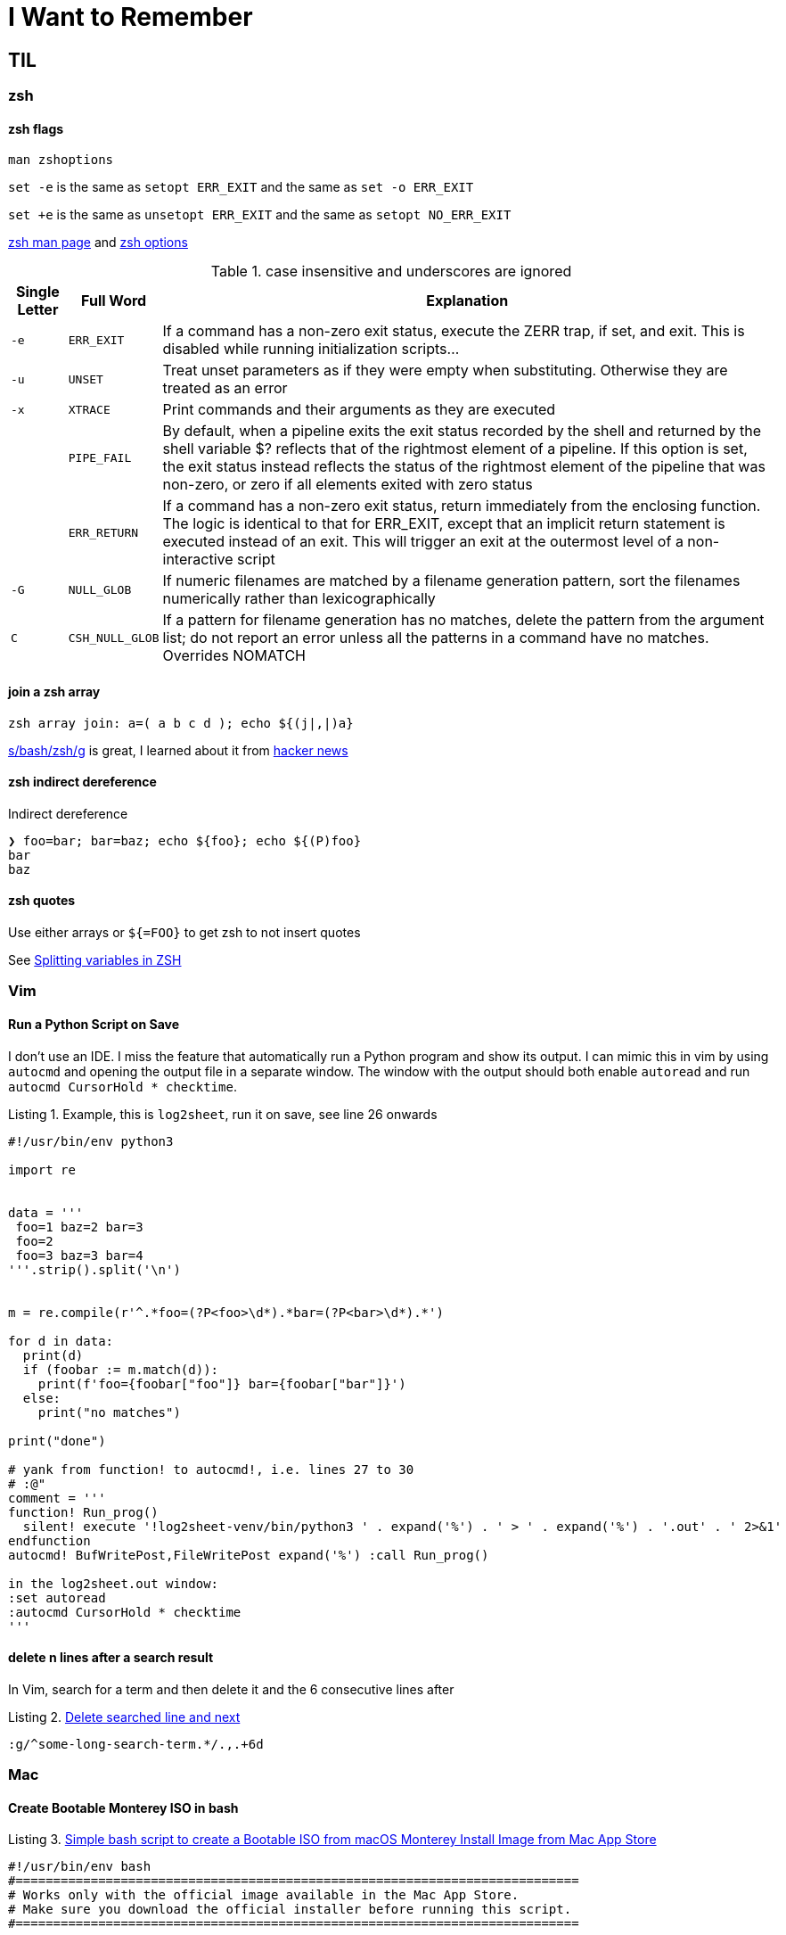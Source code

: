 I Want to Remember
==================
:description: Q&A with myself, that is, I look up something useful and then forget about it until I need it again
:max-width: 100%
:nofooter:
:!version-label:
:icons: font
:listing-caption: Listing
:source-highlighter: pygments
:!sectlinks:
:copycss:
// :stylesheet: asciidoc-template.css


== TIL

=== zsh

==== zsh flags

`man zshoptions`

`set -e` is the same as `setopt ERR_EXIT` and the same as `set -o ERR_EXIT`

`set +e` is the same as `unsetopt ERR_EXIT` and the same as `setopt NO_ERR_EXIT`

https://linux.die.net/man/1/zshoptions[zsh man page] and https://zsh.sourceforge.io/Doc/Release/Options.html[zsh options]

.case insensitive and underscores are ignored
[%autowidth]
|===
|Single Letter|Full Word| Explanation

|`-e`
|`ERR_EXIT`
|If a command has a non-zero exit status, execute the ZERR trap, if set, and exit. This is disabled while running initialization scripts...

|`-u`
|`UNSET`
|Treat unset parameters as if they were empty when substituting. Otherwise they are treated as an error

|`-x`
|`XTRACE`
|Print commands and their arguments as they are executed

|
|`PIPE_FAIL`
|By default, when a pipeline exits the exit status recorded by the shell and returned by the shell variable $? reflects that of the rightmost element of a pipeline. If this option is set, the exit status instead reflects the status of the rightmost element of the pipeline that was non-zero, or zero if all elements exited with zero status

|
|`ERR_RETURN`
|If a command has a non-zero exit status, return immediately from the enclosing function. The logic is identical to that for ERR_EXIT, except that an implicit return statement is executed instead of an exit. This will trigger an exit at the outermost level of a non-interactive script

|`-G`
|`NULL_GLOB`
|If numeric filenames are matched by a filename generation pattern, sort the filenames numerically rather than lexicographically

|`C`
|`CSH_NULL_GLOB`
|If a pattern for filename generation has no matches, delete the pattern from the argument list; do not report an error unless all the patterns in a command have no matches. Overrides NOMATCH
|===


==== join a zsh array

```
zsh array join: a=( a b c d ); echo ${(j|,|)a}
```

https://www.arp242.net/why-zsh.html[s/bash/zsh/g] is great, I learned about it from https://news.ycombinator.com/item?id=28927966[hacker news]


==== zsh indirect dereference

Indirect dereference
```
❯ foo=bar; bar=baz; echo ${foo}; echo ${(P)foo}
bar
baz
```


==== zsh quotes

Use either arrays or `${=FOO}` to get zsh to not insert quotes

See https://unix.stackexchange.com/questions/19530/expanding-variables-in-zsh[Splitting variables in ZSH]


=== Vim

==== Run a Python Script on Save

I don't use an IDE. I miss the feature that automatically run a Python program and show its output. I can mimic this in vim by using `autocmd` and opening the output file in a separate window.
The window with the output should both enable `autoread` and run `autocmd CursorHold * checktime`.

.Example, this is `log2sheet`, run it on save, see line 26 onwards
[source,python,linenums]
----
#!/usr/bin/env python3

import re


data = '''
 foo=1 baz=2 bar=3
 foo=2
 foo=3 baz=3 bar=4
'''.strip().split('\n')


m = re.compile(r'^.*foo=(?P<foo>\d*).*bar=(?P<bar>\d*).*')

for d in data:
  print(d)
  if (foobar := m.match(d)):
    print(f'foo={foobar["foo"]} bar={foobar["bar"]}')
  else:
    print("no matches")

print("done")

# yank from function! to autocmd!, i.e. lines 27 to 30
# :@"
comment = '''
function! Run_prog()
  silent! execute '!log2sheet-venv/bin/python3 ' . expand('%') . ' > ' . expand('%') . '.out' . ' 2>&1'
endfunction
autocmd! BufWritePost,FileWritePost expand('%') :call Run_prog()

in the log2sheet.out window:
:set autoread
:autocmd CursorHold * checktime
'''
----

==== delete n lines after a search result

In Vim, search for a term and then delete it and the 6 consecutive lines after

.https://vi.stackexchange.com/questions/8504/how-to-delete-searched-line-and-next[Delete searched line and next]
[CODE]
-----
:g/^some-long-search-term.*/.,.+6d
-----


=== Mac

==== Create Bootable Monterey ISO in bash

.https://gist.github.com/julianxhokaxhiu/d26a8974eb0d723285c6b06c99d7207e[Simple bash script to create a Bootable ISO from macOS Monterey Install Image from Mac App Store]
[CODE]
-----
#!/usr/bin/env bash
#===========================================================================
# Works only with the official image available in the Mac App Store.
# Make sure you download the official installer before running this script.
#===========================================================================

# Change this at your desire. Sometimes this works out of the box, sometimes not.
# Default size: ~16 GB
DISK_SIZE="15361m"

#===========================================================================

hdiutil create -o /tmp/Monterey.cdr -size $DISK_SIZE -layout SPUD -fs HFS+J
hdiutil attach /tmp/Monterey.cdr.dmg -noverify -mountpoint /Volumes/install_build
sudo "/Applications/Install macOS Monterey.app/Contents/Resources/createinstallmedia"  --volume /Volumes/install_build --nointeraction
hdiutil detach "/Volumes/Shared Support"
hdiutil detach "/Volumes/Install macOS Monterey"
hdiutil convert /tmp/Monterey.cdr.dmg -format UDTO -o /tmp/Monterey.iso
mv /tmp/Monterey.iso.cdr ~/Desktop/Monterey.iso
rm /tmp/Monterey.cdr.dmg
-----


=== Python

==== relative imports

https://stackoverflow.com/questions/14132789/relative-imports-for-the-billionth-time?rq=1[Relative imports for the billionth time] for the next time I need to do this


=== Ubuntu

I like Ubuntu "minimal". Do not `unminimize` though. Instead,

. nuke `/etc/dpkg/dpkgs.cfd.d/excludes`
. read `/usr/bin/unminimize` for nuggets like `dpkg-divert` and `dpkg --verify`
. `sudo apt install --reinstall man manpages manpages-posix man-db vim ...`
. `sudo mandb -c`
. maybe nuke entries in `/etc/update-motd.d/`

`unminimize` will install a lot, even snap.


=== VMWare

==== VSphere

===== VM Network Security

On a host with ESXi 8.0.3, it took me a while to find where to set the security policy (e.g. "Promiscuous mode", "Mac address changes", "Forged transmits") for the "VM Network".
In VCenter, start with the ESX, click "Configure", then under "Networking" select "Virtual switches", then select (in my case) "vSwitch0".
Then click the three vertical dots next to "VM Network" click "Edit Settings" and then "Security".

==== ESXi

===== Updating ESXi to a new version via CLI

. download zip file from vmware portal
. upload zip file to local storage on the esxi host
. on th esxi host, invoke:
```
esxcli software sources profile list -d /vmfs/volumes/datastore path where zip file is saved/VMware ESXI update.zip
```
* This will list two lines, choose the standard one in the left column
* Then the following, where <standard> is the copied and pasted from the previous step, and the -d path is the full path to the .zip
```
esxcli software profile update -p <-Standard> -d /vmfs/volumes/<zip file path>
```


===== Run `esxcli` Remotely

* https://www.nakivo.com/blog/most-useful-esxcli-esxi-shell-commands-vmware-environment/[esxcli can be installed and run from a remote host]


===== Portgroup, Private storage virtual switch, Private storage port group, vmk1

From the ESXi web page UI:

. create a virtual switch
.. `vmnic1`
. create a port group
. create a VMKernel NIC
.. `vmk1`
.. static, follow IP settings from previous ESXi host
.. enable all the things

Go to vcenter, mount storage


=== Other

==== Lenovo Secure Boot

* physical presence must be asserted in order to enable secure boot mode
** cannot be enabled via BMC, use `ipmitool`
** `ipmitool -H some-esx-host.somedomain.com -U localadmin -P 'S00p3rP4sw04rd' -I lanplus raw 0x3a 0x7d 0x01`
** `ipmitool -H some-esx-host.somedomain.com -U localadmin -P 'S00p3rP4sw04rd' -I lanplus raw 0x3a 0x7d` to check whether it is asserted or not
** `ipmitool -H some-esx-host.somedomain.com -U localadmin -P 'S00p3rP4sw04rd' -I lanplus raw 0x3a 0x7d 0x00` to de-assert
** https://support.lenovo.com/us/en/solutions/ht503964-toggling-of-tpm-12-and-20-can-only-be-done-using-hardware-physical-presence-lenovo-system-x3850-x6-x3950-x6[Toggle TPM 1.2 2.0 SR650]
** ipmi and ssh to the bmc are enabled from the BMC controller page, click on "BMC Configuration" in the menu on the left, then click the "Network" item that opened up, then look for "Service Enablement and Port Assignment"
